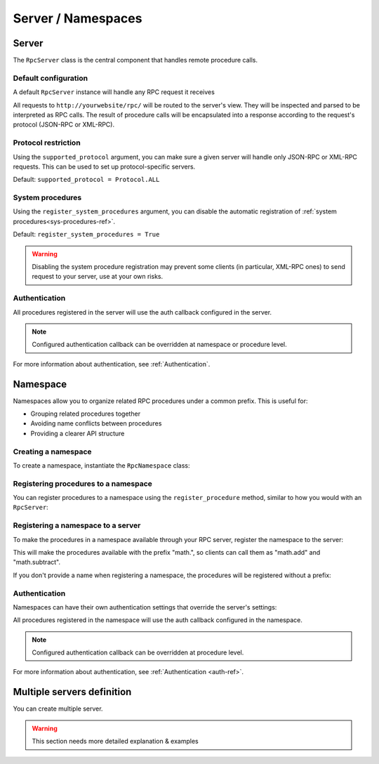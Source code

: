 Server / Namespaces
===================

Server
------

The ``RpcServer`` class is the central component that handles remote procedure calls.

Default configuration
^^^^^^^^^^^^^^^^^^^^^

A default ``RpcServer`` instance will handle any RPC request it receives

.. code-block:: python
   :caption: myproject/myapp/rpc.py

    from modernrpc.server import RpcServer

    server = RpcServer()

All requests to ``http://yourwebsite/rpc/`` will be routed to the server's view. They will be inspected and
parsed to be interpreted as RPC calls. The result of procedure calls will be encapsulated into a response according
to the request's protocol (JSON-RPC or XML-RPC).

Protocol restriction
^^^^^^^^^^^^^^^^^^^^

Using the ``supported_protocol`` argument, you can make sure a given server will handle only JSON-RPC or XML-RPC requests.
This can be used to set up protocol-specific servers.

Default: ``supported_protocol = Protocol.ALL``

.. code-block:: python
   :caption: myapp/rpc.py

    from modernrpc import Protocol, RpcServer

    # Create protocol-specific servers
    json_server = RpcServer(supported_protocol=Protocol.JSON_RPC)
    xml_server = RpcServer(supported_protocol=Protocol.XML_RPC)

.. code-block:: python
   :caption: urls.py

    from django.urls import path
    from myapp.rpc import json_server, xml_server

    urlpatterns = [
        path('json-rpc/', json_server.view),
        path('xml-rpc/', xml_server.view),
    ]

System procedures
^^^^^^^^^^^^^^^^^

Using the ``register_system_procedures`` argument, you can disable the automatic registration of :ref:`system procedures<sys-procedures-ref>`.

Default: ``register_system_procedures = True``

.. code-block:: python
   :caption: myproject/myapp/rpc.py

    from modernrpc.server import RpcServer

    server = RpcServer(register_system_procedures=False)

    # server won't register the system.* procedures

.. warning::
  Disabling the system procedure registration may prevent some clients (in particular, XML-RPC ones) to send request to your server, use at your own risks.

Authentication
^^^^^^^^^^^^^^

.. code-block:: python
   :caption: myapp/rpc.py

    from myapp.auth import my_auth_callback
    from modernrpc.server import RpcServer

    # Create a server with authentication
    server = RpcServer(auth=my_auth_callback)

    @server.register_procedure
    def multiply(a, b):
        return a * b

All procedures registered in the server will use the auth callback configured in the server.

.. note::
  Configured authentication callback can be overridden at namespace or procedure level.

For more information about authentication, see :ref:`Authentication`.


Namespace
---------

Namespaces allow you to organize related RPC procedures under a common prefix. This is useful for:

- Grouping related procedures together
- Avoiding name conflicts between procedures
- Providing a clearer API structure

Creating a namespace
^^^^^^^^^^^^^^^^^^^^

To create a namespace, instantiate the ``RpcNamespace`` class:

.. code-block:: python
   :caption: myapp/math.py

    from modernrpc import RpcNamespace

    # Create a namespace for math procedures
    math = RpcNamespace()

Registering procedures to a namespace
^^^^^^^^^^^^^^^^^^^^^^^^^^^^^^^^^^^^^

You can register procedures to a namespace using the ``register_procedure`` method, similar to how you would with an ``RpcServer``:

.. code-block:: python
   :caption: myapp/math.py

    @math.register_procedure
    def add(a, b):
        return a + b

    @math.register_procedure
    def subtract(a, b):
        return a - b

Registering a namespace to a server
^^^^^^^^^^^^^^^^^^^^^^^^^^^^^^^^^^^

To make the procedures in a namespace available through your RPC server, register the namespace to the server:

.. code-block:: python
   :caption: myapp/rpc.py

    from modernrpc.server import RpcServer
    from myapp.math import math

    server = RpcServer()
    server.register_namespace(math, "math")

This will make the procedures available with the prefix "math.", so clients can call them as "math.add" and "math.subtract".

If you don't provide a name when registering a namespace, the procedures will be registered without a prefix:

.. code-block:: python
   :caption: myapp/rpc.py

    # Register without a prefix
    server.register_namespace(math)

    # Procedures are available as "add" and "subtract"

Authentication
^^^^^^^^^^^^^^

Namespaces can have their own authentication settings that override the server's settings:

.. code-block:: python
   :caption: myapp/math.py

    # Create a namespace with authentication
    secure_math = RpcNamespace(auth=my_auth_callback)

    @secure_math.register_procedure
    def multiply(a, b):
        return a * b

All procedures registered in the namespace will use the auth callback configured in the namespace.

.. note::
  Configured authentication callback can be overridden at procedure level.

For more information about authentication, see :ref:`Authentication <auth-ref>`.


Multiple servers definition
---------------------------

You can create multiple server.

.. code-block:: python
   :caption: myapp/rpc.py

    from modernrpc.server import RpcServer

    # Create multiple server instances
    api_v1 = RpcServer()
    api_v2 = RpcServer()

.. code-block:: python
   :caption: urls.py

    from django.urls import path
    from myapp.rpc import api_v1, api_v2

    urlpatterns = [
       path('api/v1/', api_v1.view),
       path('api/v2/', api_v2.view),
    ]

.. warning::
  This section needs more detailed explanation & examples
